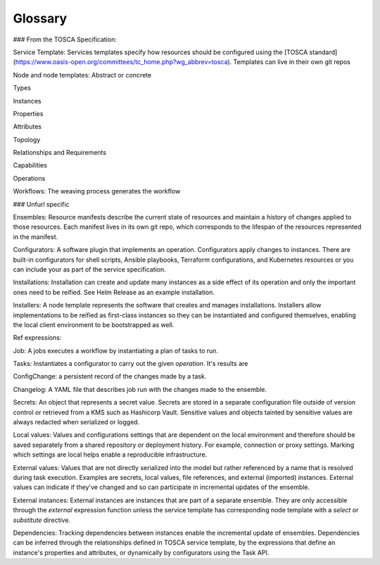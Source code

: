 ===============
Glossary
===============

### From the TOSCA Specification:

Service Template: Services templates specify how resources should be configured using the [TOSCA standard](https://www.oasis-open.org/committees/tc_home.php?wg_abbrev=tosca). Templates can live in their own git repos

Node and node templates: Abstract or concrete

Types

Instances

Properties

Attributes

Topology

Relationships and Requirements

Capabilities

Operations

Workflows: The weaving process generates the workflow

### Unfurl specific

Ensembles: Resource manifests describe the current state of resources and maintain a history of changes applied to those resources. Each manifest lives in its own git repo, which corresponds to the lifespan of the resources represented in the manifest.

Configurators: A software plugin that implements an operation. Configurators apply changes to instances. There are built-in configurators for shell scripts, Ansible playbooks, Terraform configurations, and Kubernetes resources or you can include your as part of the service specification.

Installations: Installation can create and update many instances as a side effect of its operation and only the important ones need to be reified. See Helm Release as an example installation.

Installers: A node template represents the software that creates and manages installations. Installers allow implementations to be reified as first-class instances so they can be instantiated and configured themselves, enabling the local client environment to be bootstrapped as well.

Ref expressions:

Job: A jobs executes a workflow by instantiating a plan of tasks to run.

Tasks: Instantiates a configurator to carry out the given `operation`. It's results are

ConfigChange: a persistent record of the changes made by a task.

Changelog: A YAML file that describes job run with the changes made to the ensemble.

Secrets: An object that represents a secret value. Secrets are stored in a separate configuration file outside of version control or retrieved from a KMS such as Hashicorp Vault. Sensitive values and objects tainted by sensitive values are always redacted when serialized or logged.

Local values: Values and configurations settings that are dependent on the local environment and therefore should be saved separately from a shared repository or deployment history. For example, connection or proxy settings. Marking which settings are local helps enable a reproducible infrastructure.

External values: Values that are not directly serialized into the model but rather referenced by a name that is resolved during task execution. Examples are secrets, local values, file references, and external (imported) instances. External values can indicate if they've changed and so can participate in incremental updates of the ensemble.

External instances: External instances are instances that are part of a separate ensemble. They are only accessible through the `external` expression function unless the service template has corresponding node template with a `select` or `substitute` directive.

Dependencies: Tracking dependencies between instances enable the incremental update of ensembles. Dependencies can be inferred through the relationships defined in TOSCA service template, by the expressions that define an instance's properties and attributes, or dynamically by configurators using the Task API.
